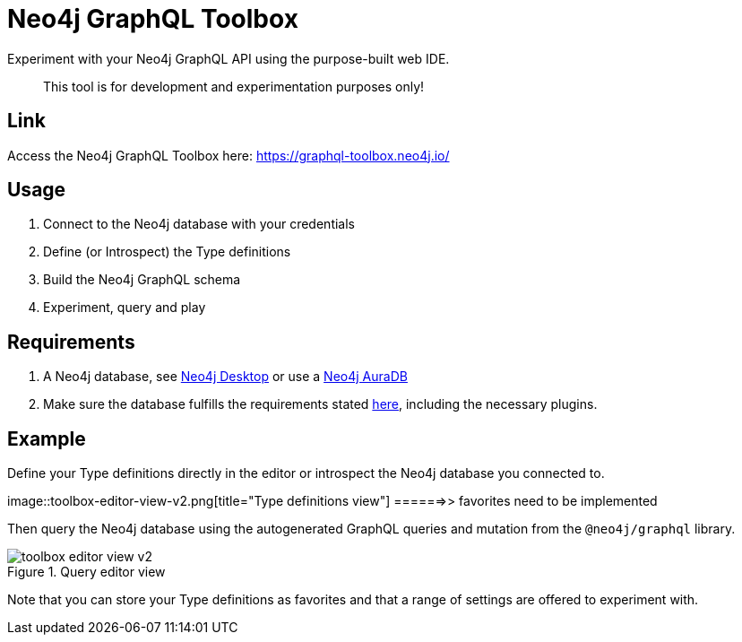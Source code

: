 [[Toolbox]]

= Neo4j GraphQL Toolbox

Experiment with your Neo4j GraphQL API using the purpose-built web IDE.

> This tool is for development and experimentation purposes only!

== Link

Access the Neo4j GraphQL Toolbox here: https://graphql-toolbox.neo4j.io/

== Usage

1. Connect to the Neo4j database with your credentials
2. Define (or Introspect) the Type definitions
3. Build the Neo4j GraphQL schema
4. Experiment, query and play

== Requirements

1. A Neo4j database, see https://neo4j.com/docs/desktop-manual/current/[Neo4j Desktop] or use a https://neo4j.com/cloud/[Neo4j AuraDB]
2. Make sure the database fulfills the requirements stated xref::introduction.adoc#introduction-requirements[here], including the necessary plugins.

== Example

Define your Type definitions directly in the editor or introspect the Neo4j database you connected to.

image::toolbox-editor-view-v2.png[title="Type definitions view"]     ======>> favorites need to be implemented

Then query the Neo4j database using the autogenerated GraphQL queries and mutation from the `@neo4j/graphql` library.

image::toolbox-editor-view-v2.png[title="Query editor view"]

Note that you can store your Type definitions as favorites and that a range of settings are offered to experiment with.
